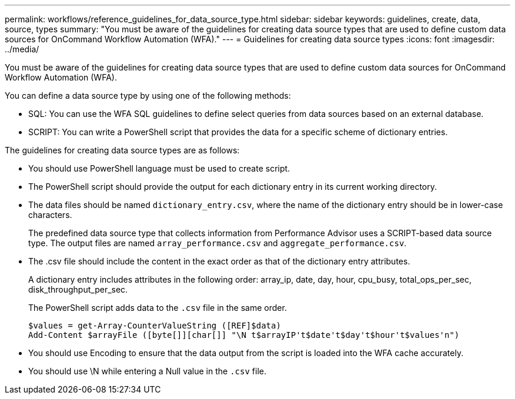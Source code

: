 ---
permalink: workflows/reference_guidelines_for_data_source_type.html
sidebar: sidebar
keywords: guidelines, create, data, source, types
summary: "You must be aware of the guidelines for creating data source types that are used to define custom data sources for OnCommand Workflow Automation (WFA)."
---
= Guidelines for creating data source types
:icons: font
:imagesdir: ../media/

[.lead]
You must be aware of the guidelines for creating data source types that are used to define custom data sources for OnCommand Workflow Automation (WFA).

You can define a data source type by using one of the following methods:

* SQL: You can use the WFA SQL guidelines to define select queries from data sources based on an external database.
* SCRIPT: You can write a PowerShell script that provides the data for a specific scheme of dictionary entries.

The guidelines for creating data source types are as follows:

* You should use PowerShell language must be used to create script.
* The PowerShell script should provide the output for each dictionary entry in its current working directory.
* The data files should be named `dictionary_entry.csv`, where the name of the dictionary entry should be in lower-case characters.
+
The predefined data source type that collects information from Performance Advisor uses a SCRIPT-based data source type. The output files are named `array_performance.csv` and `aggregate_performance.csv`.

* The .csv file should include the content in the exact order as that of the dictionary entry attributes.
+
A dictionary entry includes attributes in the following order: array_ip, date, day, hour, cpu_busy, total_ops_per_sec, disk_throughput_per_sec.
+
The PowerShell script adds data to the `.csv` file in the same order.
+
----
$values = get-Array-CounterValueString ([REF]$data)
Add-Content $arrayFile ([byte[]][char[]] "\N t$arrayIP't$date't$day't$hour't$values'n")
----

* You should use Encoding to ensure that the data output from the script is loaded into the WFA cache accurately.
* You should use \N while entering a Null value in the `.csv` file.
